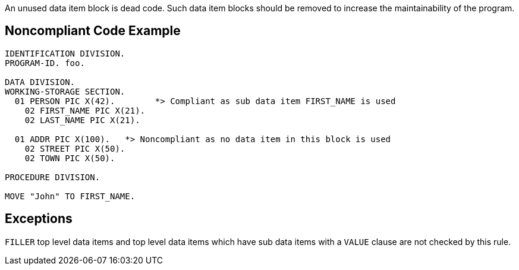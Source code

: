 An unused data item block is dead code. Such data item blocks should be removed to increase the maintainability of the program.


== Noncompliant Code Example

----
IDENTIFICATION DIVISION.
PROGRAM-ID. foo.

DATA DIVISION.
WORKING-STORAGE SECTION.
  01 PERSON PIC X(42).        *> Compliant as sub data item FIRST_NAME is used
    02 FIRST_NAME PIC X(21).
    02 LAST_NAME PIC X(21).

  01 ADDR PIC X(100).   *> Noncompliant as no data item in this block is used
    02 STREET PIC X(50).  
    02 TOWN PIC X(50).

PROCEDURE DIVISION.

MOVE "John" TO FIRST_NAME.
----


== Exceptions

``++FILLER++`` top level data items and top level data items which have sub data items with a ``++VALUE++`` clause are not checked by this rule.

